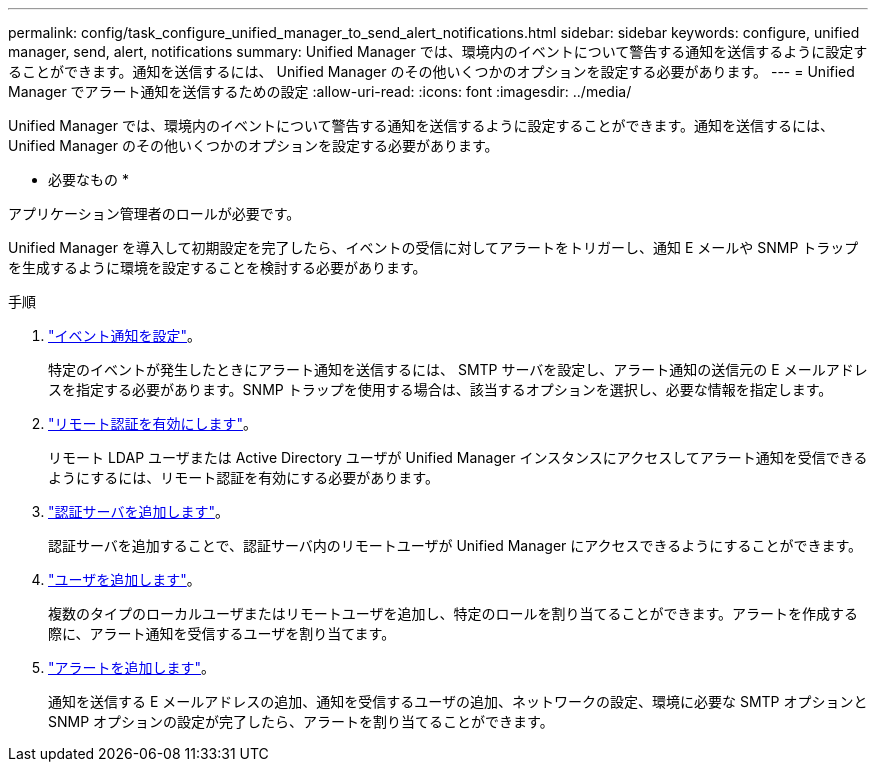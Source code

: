 ---
permalink: config/task_configure_unified_manager_to_send_alert_notifications.html 
sidebar: sidebar 
keywords: configure, unified manager, send, alert, notifications 
summary: Unified Manager では、環境内のイベントについて警告する通知を送信するように設定することができます。通知を送信するには、 Unified Manager のその他いくつかのオプションを設定する必要があります。 
---
= Unified Manager でアラート通知を送信するための設定
:allow-uri-read: 
:icons: font
:imagesdir: ../media/


[role="lead"]
Unified Manager では、環境内のイベントについて警告する通知を送信するように設定することができます。通知を送信するには、 Unified Manager のその他いくつかのオプションを設定する必要があります。

* 必要なもの *

アプリケーション管理者のロールが必要です。

Unified Manager を導入して初期設定を完了したら、イベントの受信に対してアラートをトリガーし、通知 E メールや SNMP トラップを生成するように環境を設定することを検討する必要があります。

.手順
. link:task_configure_event_notification_settings.html["イベント通知を設定"]。
+
特定のイベントが発生したときにアラート通知を送信するには、 SMTP サーバを設定し、アラート通知の送信元の E メールアドレスを指定する必要があります。SNMP トラップを使用する場合は、該当するオプションを選択し、必要な情報を指定します。

. link:task_enable_remote_authentication.html["リモート認証を有効にします"]。
+
リモート LDAP ユーザまたは Active Directory ユーザが Unified Manager インスタンスにアクセスしてアラート通知を受信できるようにするには、リモート認証を有効にする必要があります。

. link:task_add_authentication_servers.html["認証サーバを追加します"]。
+
認証サーバを追加することで、認証サーバ内のリモートユーザが Unified Manager にアクセスできるようにすることができます。

. link:task_add_users.html["ユーザを追加します"]。
+
複数のタイプのローカルユーザまたはリモートユーザを追加し、特定のロールを割り当てることができます。アラートを作成する際に、アラート通知を受信するユーザを割り当てます。

. link:task_add_alerts.html["アラートを追加します"]。
+
通知を送信する E メールアドレスの追加、通知を受信するユーザの追加、ネットワークの設定、環境に必要な SMTP オプションと SNMP オプションの設定が完了したら、アラートを割り当てることができます。


